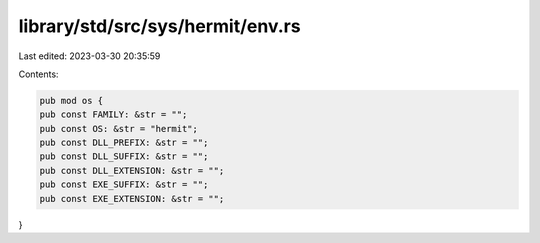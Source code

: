 library/std/src/sys/hermit/env.rs
=================================

Last edited: 2023-03-30 20:35:59

Contents:

.. code-block:: rs

    pub mod os {
    pub const FAMILY: &str = "";
    pub const OS: &str = "hermit";
    pub const DLL_PREFIX: &str = "";
    pub const DLL_SUFFIX: &str = "";
    pub const DLL_EXTENSION: &str = "";
    pub const EXE_SUFFIX: &str = "";
    pub const EXE_EXTENSION: &str = "";
}


